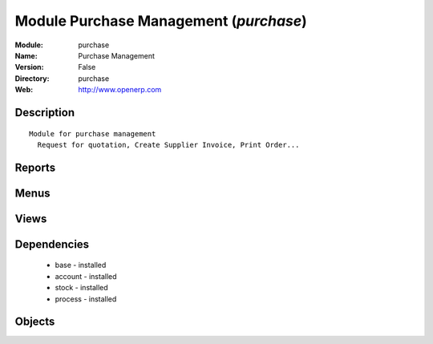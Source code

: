
Module Purchase Management (*purchase*)
=======================================
:Module: purchase
:Name: Purchase Management
:Version: False
:Directory: purchase
:Web: http://www.openerp.com

Description
-----------

::
  
    Module for purchase management
      Request for quotation, Create Supplier Invoice, Print Order...

Reports
-------

Menus
-------

Views
-----

Dependencies
------------

 * base - installed

 * account - installed

 * stock - installed

 * process - installed

Objects
-------